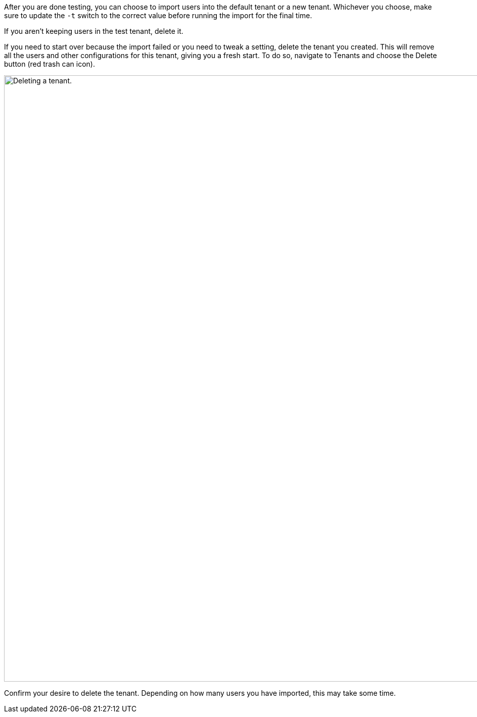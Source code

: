 After you are done testing, you can choose to import users into the default tenant or a new tenant. Whichever you choose, make sure to update the `-t` switch to the correct value before running the import for the final time.

If you aren't keeping users in the test tenant, delete it.

If you need to start over because the import failed or you need to tweak a setting, delete the tenant you created. This will remove all the users and other configurations for this tenant, giving you a fresh start. To do so, navigate to [breadcrumb]#Tenants# and choose the [uielement]#Delete# button (red trash can icon).

image::migration-guide/{migration_source_dir}/list-of-tenants-delete-highlighted.png[Deleting a tenant.,width=1200,role=bottom-cropped]

Confirm your desire to delete the tenant. Depending on how many users you have imported, this may take some time.

